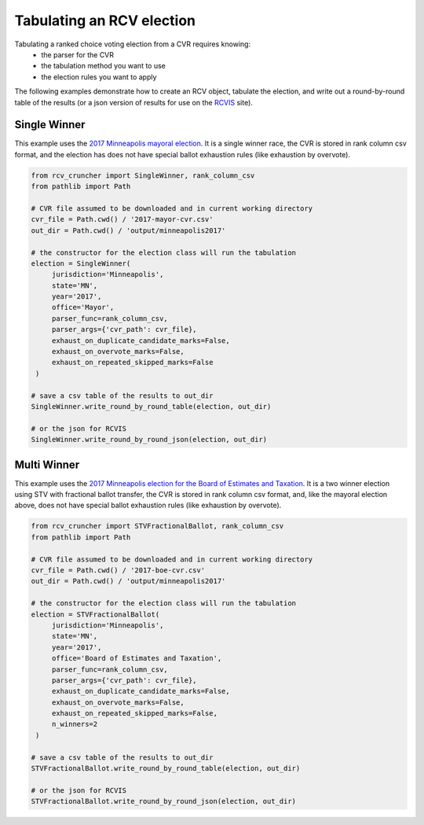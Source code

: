 Tabulating an RCV election
==========================

Tabulating a ranked choice voting election from a CVR requires knowing:
 * the parser for the CVR
 * the tabulation method you want to use
 * the election rules you want to apply

The following examples demonstrate how to create an RCV object, tabulate the election, and write out a round-by-round table of the results (or a json version of results for use on the `RCVIS <https://www.rcvis.com/>`_ site).

Single Winner
-------------

This example uses the `2017 Minneapolis mayoral election <https://github.com/fairvotereform/rcv_cruncher/tree/big_changes/src/rcv_cruncher/example/example_cvr/minneapolis2017/2017-mayor-cvr.csv>`_. It is a single winner race, the CVR is stored in rank column csv format, and the election has does not have special ballot exhaustion rules (like exhaustion by overvote).

.. code-block:: py

   from rcv_cruncher import SingleWinner, rank_column_csv
   from pathlib import Path

   # CVR file assumed to be downloaded and in current working directory
   cvr_file = Path.cwd() / '2017-mayor-cvr.csv'
   out_dir = Path.cwd() / 'output/minneapolis2017'

   # the constructor for the election class will run the tabulation
   election = SingleWinner(
        jurisdiction='Minneapolis',
        state='MN',
        year='2017',
        office='Mayor',
        parser_func=rank_column_csv,
        parser_args={'cvr_path': cvr_file},
        exhaust_on_duplicate_candidate_marks=False,
        exhaust_on_overvote_marks=False,
        exhaust_on_repeated_skipped_marks=False
    )

   # save a csv table of the results to out_dir
   SingleWinner.write_round_by_round_table(election, out_dir)

   # or the json for RCVIS
   SingleWinner.write_round_by_round_json(election, out_dir)


Multi Winner
-------------

This example uses the `2017 Minneapolis election for the Board of Estimates and Taxation <https://github.com/fairvotereform/rcv_cruncher/tree/big_changes/src/rcv_cruncher/example/example_cvr/minneapolis2017/2017-boe-cvr.csv>`_. It is a two winner election using STV with fractional ballot transfer, the CVR is stored in rank column csv format, and, like the mayoral election above, does not have special ballot exhaustion rules (like exhaustion by overvote).

.. code-block:: py

   from rcv_cruncher import STVFractionalBallot, rank_column_csv
   from pathlib import Path

   # CVR file assumed to be downloaded and in current working directory
   cvr_file = Path.cwd() / '2017-boe-cvr.csv'
   out_dir = Path.cwd() / 'output/minneapolis2017'

   # the constructor for the election class will run the tabulation
   election = STVFractionalBallot(
        jurisdiction='Minneapolis',
        state='MN',
        year='2017',
        office='Board of Estimates and Taxation',
        parser_func=rank_column_csv,
        parser_args={'cvr_path': cvr_file},
        exhaust_on_duplicate_candidate_marks=False,
        exhaust_on_overvote_marks=False,
        exhaust_on_repeated_skipped_marks=False,
        n_winners=2
    )

   # save a csv table of the results to out_dir
   STVFractionalBallot.write_round_by_round_table(election, out_dir)

   # or the json for RCVIS
   STVFractionalBallot.write_round_by_round_json(election, out_dir)
